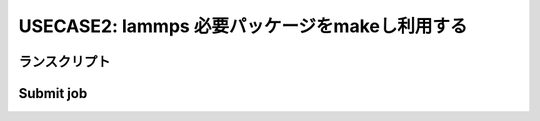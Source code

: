###########################################################
USECASE2: lammps 必要パッケージをmakeし利用する
###########################################################

ランスクリプト
==========================

.. code-block:: bash
    :caption: run_lammps.sh
    :linenos:

    #!/bin/sh -f
    #RESCALE_NAME=my_lammps_with_RescaleCLI
    #RESCALE_CORES=4
    #RESCALE_CORE_TYPE=hpc-3
    #RESCALE_LOW_PRIORITY=true
    #RESCALE_ANALYSIS=user_included_mpi
    #RESCALE_ANALYSIS_VERSION=openmpi-1.6-el6

    ###############################################
    # package URL
    ###############################################
    PACKAGE_URL='http://lammps.sandia.gov/tars/lammps-17Nov16.tar.gz'
    PACKAGE_NAME='lammps-17Nov16'
    NUM_NODE_CORES=4
    WORK_DIR=$(pwd)

    # download the LAMMPS package
    wget ${PACKAGE_URL}
    gunzip -c ${PACKAGE_NAME}.tar.gz | tar xvf -

    # move to src directory
    cd ${PACKAGE_NAME}/src && pwd

    # You can edit the MAKE/Makefile.mpi if necessary.
    # sed -i ... MAKE/Makefile.mpi
    # check the pakage-status
    make package-status

    ###############################################
    # the packages you need can be done "make"
    ###############################################
    make yes-rigid
    make yes-colloid
    make yes-opt
    make yes-mc
    make yes-user-omp
    ###############################################

    # compile the LAMMPS
    make -j ${NUM_NODE_CORES} mpi

    # check the binary
    ./lmp_mpi -help > ${WORK_DIR}/lmp_mpi_help.txt

    # copy the binary to work directory
    cp ./lmp_mpi ${WORK_DIR}

    # delete packages
    cd ${WORK_DIR}


    #
    # start solver
    #
    LAMMPS=./lmp_mpi

    INPUT_FILE="in.n40setup"
    mpirun -np ${RESCALE_CORES_PER_SLOT} ${LAMMPS} -in ${INPUT_FILE}

    INPUT_FILE="in.n40run1"
    mpirun -np ${RESCALE_CORES_PER_SLOT} ${LAMMPS} -in ${INPUT_FILE}

    # clean files
    rm -rf lammps-17Nov16
    rm ${PACKAGE_NAME}.tar.gz


Submit job
==========================

.. code-block:: bash
    :caption: ジョブの実行

    RUNSCRIPT="run_lammps.sh"
    DOWNLOAD_FILES="*.log"

    java -jar /usr/local/bin/rescale.jar \
    -X https://platform.rescale.jp/ submit \
    -p ${RESCALE_API_TOKEN} \
    -E -i ${RUNSCRIPT} -f ${DOWNLOAD_FILES}
